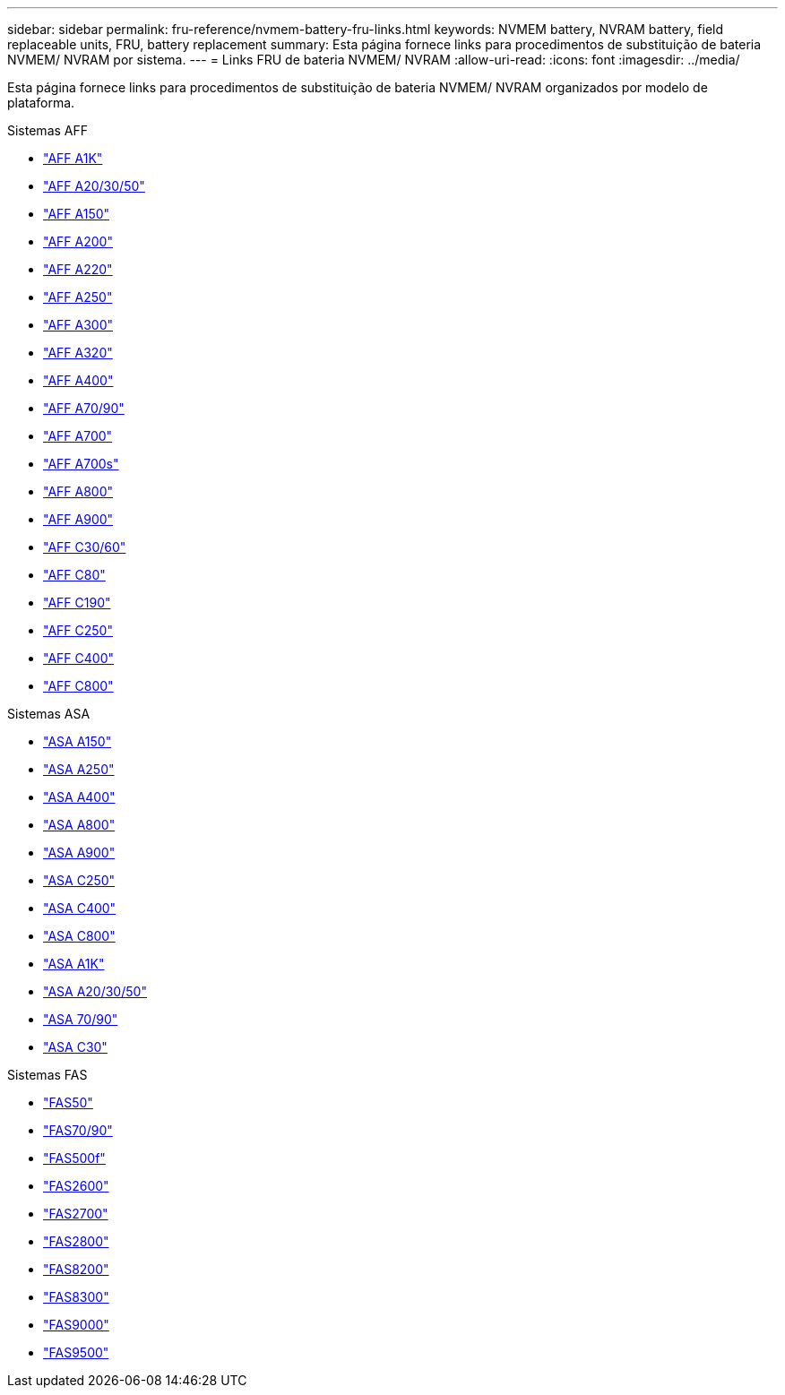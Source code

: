 ---
sidebar: sidebar 
permalink: fru-reference/nvmem-battery-fru-links.html 
keywords: NVMEM battery, NVRAM battery, field replaceable units, FRU, battery replacement 
summary: Esta página fornece links para procedimentos de substituição de bateria NVMEM/ NVRAM por sistema. 
---
= Links FRU de bateria NVMEM/ NVRAM
:allow-uri-read: 
:icons: font
:imagesdir: ../media/


[role="lead"]
Esta página fornece links para procedimentos de substituição de bateria NVMEM/ NVRAM organizados por modelo de plataforma.

[role="tabbed-block"]
====
.Sistemas AFF
--
* link:../a1k/nvdimm-battery-replace.html["AFF A1K"^]
* link:../a20-30-50/nvdimm-battery-replace.html["AFF A20/30/50"^]
* link:../a150/nvmem-nvram-battery-replace.html["AFF A150"^]
* link:../a200/nvmem-nvram-battery-replace.html["AFF A200"^]
* link:../a220/nvmem-nvram-battery-replace.html["AFF A220"^]
* link:../a250/nvmem-nvram-battery-replace.html["AFF A250"^]
* link:../a300/nvmem-nvram-battery-replace.html["AFF A300"^]
* link:../a320/nvdimm-battery-replace.html["AFF A320"^]
* link:../a400/nvdimm-battery-replace.html["AFF A400"^]
* link:../a70-90/nvdimm-battery-replace.html["AFF A70/90"^]
* link:../a700/dcpm-nvram10-battery-replace.html["AFF A700"^]
* link:../a700s/nvmem-nvram-battery-replace.html["AFF A700s"^]
* link:../a800/nvdimm-battery-replace.html["AFF A800"^]
* link:../a900/dcpm-nvram11-battery-replace.html["AFF A900"^]
* link:../c30-60/nvdimm-battery-replace.html["AFF C30/60"^]
* link:../c80/nvdimm-battery-replace.html["AFF C80"^]
* link:../c190/nvmem-nvram-battery-replace.html["AFF C190"^]
* link:../c250/nvmem-nvram-battery-replace.html["AFF C250"^]
* link:../c400/nvdimm-battery-replace.html["AFF C400"^]
* link:../c800/nvdimm-battery-replace.html["AFF C800"^]


--
.Sistemas ASA
--
* link:../asa150/nvmem-nvram-battery-replace.html["ASA A150"^]
* link:../asa250/nvmem-nvram-battery-replace.html["ASA A250"^]
* link:../asa400/nvdimm-battery-replace.html["ASA A400"^]
* link:../asa800/nvdimm-battery-replace.html["ASA A800"^]
* link:../asa900/dcpm-nvram11-battery-replace.html["ASA A900"^]
* link:../asa-c250/nvmem-nvram-battery-replace.html["ASA C250"^]
* link:../asa-c400/nvdimm-battery-replace.html["ASA C400"^]
* link:../asa-c800/nvdimm-battery-replace.html["ASA C800"^]
* link:../asa-r2-a1k/nvdimm-battery-replace.html["ASA A1K"^]
* link:../asa-r2-a20-30-50/nvdimm-battery-replace.html["ASA A20/30/50"^]
* link:../asa-r2-70-90/nvdimm-battery-replace.html["ASA 70/90"^]
* link:../asa-r2-c30/nvdimm-battery-replace.html["ASA C30"^]


--
.Sistemas FAS
--
* link:../fas50/nvdimm-battery-replace.html["FAS50"^]
* link:../fas-70-90/nvdimm-battery-replace.html["FAS70/90"^]
* link:../fas500f/nvmem-battery-replace.html["FAS500f"^]
* link:../fas2600/nvmem-nvram-battery-replace.html["FAS2600"^]
* link:../fas2700/nvmem-nvram-battery-replace.html["FAS2700"^]
* link:../fas2800/nvmem-nvram-battery-replace.html["FAS2800"^]
* link:../fas8200/nvmem-nvram-battery-replace.html["FAS8200"^]
* link:../fas8300/nvdimm-battery-replace.html["FAS8300"^]
* link:../fas9000/dcpm-nvram10-battery-replace.html["FAS9000"^]
* link:../fas9500/dcpm-nvram11-battery-replace.html["FAS9500"^]


--
====